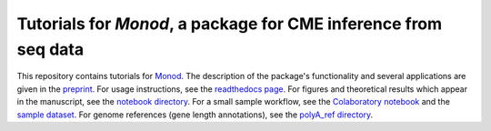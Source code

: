 Tutorials for *Monod*, a package for CME inference from seq data
=======================================

.. image:: https://badge.fury.io/py/monod.svg
    :target: https://badge.fury.io/py/monod
    
This repository contains tutorials for `Monod <https://github.com/pachterlab/monod>`_. The description of the package's functionality and several applications are given in the `preprint <https://www.biorxiv.org/content/10.1101/2022.06.11.495771v1>`_. For usage instructions, see the `readthedocs page <https://monod-examples.readthedocs.io/en/latest/usage.html>`_. For figures and theoretical results which appear in the manuscript, see the `notebook directory <https://github.com/pachterlab/monod_examples/tree/main/manuscript_computation>`_. For a small sample workflow, see the `Colaboratory notebook <https://github.com/pachterlab/monod_examples/blob/main/Monod_demo.ipynb>`_ and the `sample dataset <https://github.com/pachterlab/monod_examples/tree/main/sample_data>`_. For genome references (gene length annotations), see the `polyA_ref directory <https://github.com/pachterlab/monod_examples/tree/main/polyA_ref>`_.
